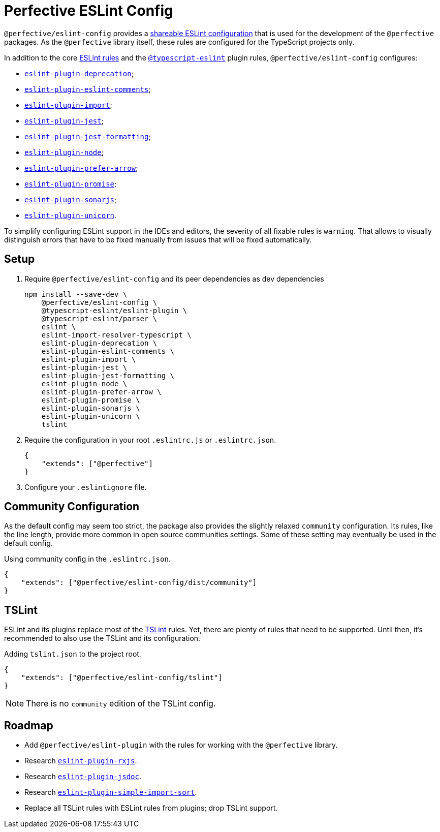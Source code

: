 = Perfective ESLint Config

`@perfective/eslint-config` provides
a https://eslint.org/docs/developer-guide/shareable-configs[shareable ESLint configuration]
that is used for the development of the `@perfective` packages.
As the `@perfective` library itself,
these rules are configured for the TypeScript projects only.

In addition to the core https://eslint.org/docs/rules/[ESLint rules]
and the `link:https://github.com/typescript-eslint/typescript-eslint/tree/master/packages/eslint-plugin[@typescript-eslint]` plugin rules,
`@perfective/eslint-config` configures:

* `link:https://github.com/gund/eslint-plugin-deprecation[eslint-plugin-deprecation]`;
* `link:https://mysticatea.github.io/eslint-plugin-eslint-comments[eslint-plugin-eslint-comments]`;
* `link:https://github.com/benmosher/eslint-plugin-import[eslint-plugin-import]`;
* `link:https://github.com/jest-community/eslint-plugin-jest[eslint-plugin-jest]`;
* `link:https://github.com/dangreenisrael/eslint-plugin-jest-formatting[eslint-plugin-jest-formatting]`;
* `link:https://github.com/mysticatea/eslint-plugin-node[eslint-plugin-node]`;
* `link:https://github.com/TristonJ/eslint-plugin-prefer-arrow[eslint-plugin-prefer-arrow]`;
* `link:https://github.com/xjamundx/eslint-plugin-promise[eslint-plugin-promise]`;
* `link:https://github.com/SonarSource/eslint-plugin-sonarjs[eslint-plugin-sonarjs]`;
* `link:https://github.com/sindresorhus/eslint-plugin-unicorn[eslint-plugin-unicorn]`.

To simplify configuring ESLint support in the IDEs and editors,
the severity of all fixable rules is `warning`.
That allows to visually distinguish errors that have to be fixed manually
from issues that will be fixed automatically.

== Setup

. Require `@perfective/eslint-config` and its peer dependencies as dev dependencies
+
[source,bash]
----
npm install --save-dev \
    @perfective/eslint-config \
    @typescript-eslint/eslint-plugin \
    @typescript-eslint/parser \
    eslint \
    eslint-import-resolver-typescript \
    eslint-plugin-deprecation \
    eslint-plugin-eslint-comments \
    eslint-plugin-import \
    eslint-plugin-jest \
    eslint-plugin-jest-formatting \
    eslint-plugin-node \
    eslint-plugin-prefer-arrow \
    eslint-plugin-promise \
    eslint-plugin-sonarjs \
    eslint-plugin-unicorn \
    tslint
----
+
. Require the configuration in your root `.eslintrc.js` or `.eslintrc.json`.
+
[source,json]
----
{
    "extends": ["@perfective"]
}
----
+
. Configure your `.eslintignore` file.

== Community Configuration

As the default config may seem too strict,
the package also provides the slightly relaxed `community` configuration.
Its rules, like the line length,
provide more common in open source communities settings.
Some of these setting may eventually be used in the default config.

.Using community config in the `.eslintrc.json`.
[source,json]
----
{
    "extends": ["@perfective/eslint-config/dist/community"]
}
----

== TSLint

ESLint and its plugins replace most of the https://palantir.github.io/tslint/[TSLint] rules.
Yet, there are plenty of rules that need to be supported.
Until then, it's recommended to also use the TSLint and its configuration.

.Adding `tslint.json` to the project root.
[source,json]
----
{
    "extends": ["@perfective/eslint-config/tslint"]
}
----

[NOTE]
====
There is no `community` edition of the TSLint config.
====

== Roadmap

* Add `@perfective/eslint-plugin` with the rules for working with the `@perfective` library.
* Research `link:https://github.com/cartant/eslint-plugin-rxjs[eslint-plugin-rxjs]`.
* Research `link:https://github.com/gajus/eslint-plugin-jsdoc[eslint-plugin-jsdoc]`.
* Research `link:https://github.com/lydell/eslint-plugin-simple-import-sort[eslint-plugin-simple-import-sort]`.
* Replace all TSLint rules with ESLint rules from plugins; drop TSLint support.
